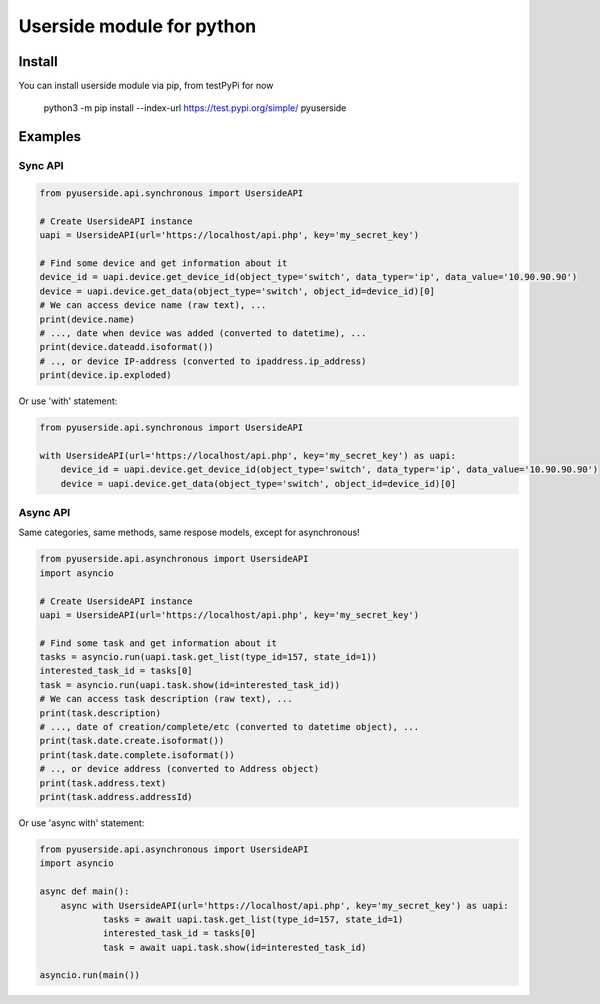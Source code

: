 Userside module for python
==========================

Install
-------

You can install userside module via pip, from testPyPi for now

     python3 -m pip install --index-url https://test.pypi.org/simple/ pyuserside
     


Examples
--------

Sync API
~~~~~~~~~

.. code:: python

    from pyuserside.api.synchronous import UsersideAPI

    # Create UsersideAPI instance
    uapi = UsersideAPI(url='https://localhost/api.php', key='my_secret_key')

    # Find some device and get information about it
    device_id = uapi.device.get_device_id(object_type='switch', data_typer='ip', data_value='10.90.90.90')
    device = uapi.device.get_data(object_type='switch', object_id=device_id)[0]
    # We can access device name (raw text), ...
    print(device.name)
    # ..., date when device was added (converted to datetime), ...
    print(device.dateadd.isoformat())
    # .., or device IP-address (converted to ipaddress.ip_address)
    print(device.ip.exploded)

Or use 'with' statement:

.. code:: python

    from pyuserside.api.synchronous import UsersideAPI

    with UsersideAPI(url='https://localhost/api.php', key='my_secret_key') as uapi:
        device_id = uapi.device.get_device_id(object_type='switch', data_typer='ip', data_value='10.90.90.90')
        device = uapi.device.get_data(object_type='switch', object_id=device_id)[0]

Async API
~~~~~~~~~

Same categories, same methods, same respose models, except for asynchronous!

.. code:: python

    from pyuserside.api.asynchronous import UsersideAPI
    import asyncio

    # Create UsersideAPI instance
    uapi = UsersideAPI(url='https://localhost/api.php', key='my_secret_key')

    # Find some task and get information about it
    tasks = asyncio.run(uapi.task.get_list(type_id=157, state_id=1))
    interested_task_id = tasks[0]
    task = asyncio.run(uapi.task.show(id=interested_task_id))
    # We can access task description (raw text), ...
    print(task.description)
    # ..., date of creation/complete/etc (converted to datetime object), ...
    print(task.date.create.isoformat())
    print(task.date.complete.isoformat())
    # .., or device address (converted to Address object)
    print(task.address.text)
    print(task.address.addressId)

Or use 'async with' statement:

.. code:: python

    from pyuserside.api.asynchronous import UsersideAPI
    import asyncio

    async def main():
        async with UsersideAPI(url='https://localhost/api.php', key='my_secret_key') as uapi:
                tasks = await uapi.task.get_list(type_id=157, state_id=1)
                interested_task_id = tasks[0]
                task = await uapi.task.show(id=interested_task_id)
    
    asyncio.run(main())